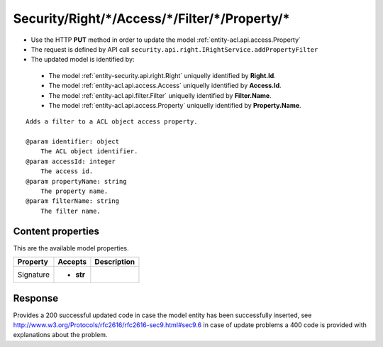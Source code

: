 .. _reuqest-PUT-Security/Right/*/Access/*/Filter/*/Property/*:

**Security/Right/*/Access/*/Filter/*/Property/***
==========================================================

* Use the HTTP **PUT** method in order to update the model :ref:`entity-acl.api.access.Property`
* The request is defined by API call ``security.api.right.IRightService.addPropertyFilter``
* The updated model is identified by:

 * The model :ref:`entity-security.api.right.Right` uniquelly identified by **Right.Id**.
 * The model :ref:`entity-acl.api.access.Access` uniquelly identified by **Access.Id**.
 * The model :ref:`entity-acl.api.filter.Filter` uniquelly identified by **Filter.Name**.
 * The model :ref:`entity-acl.api.access.Property` uniquelly identified by **Property.Name**.

::

   Adds a filter to a ACL object access property.
   
   @param identifier: object
       The ACL object identifier.
   @param accessId: integer
       The access id.
   @param propertyName: string
       The property name.
   @param filterName: string
       The filter name.

Content properties
-------------------------------------
This are the available model properties.

+-----------+-----------+-------------+
|  Property |  Accepts  | Description |
+===========+===========+=============+
| Signature | * **str** |             |
+-----------+-----------+-------------+



Response
-------------------------------------
Provides a 200 successful updated code in case the model entity has been successfully inserted, see http://www.w3.org/Protocols/rfc2616/rfc2616-sec9.html#sec9.6 in case
of update problems a 400 code is provided with explanations about the problem.